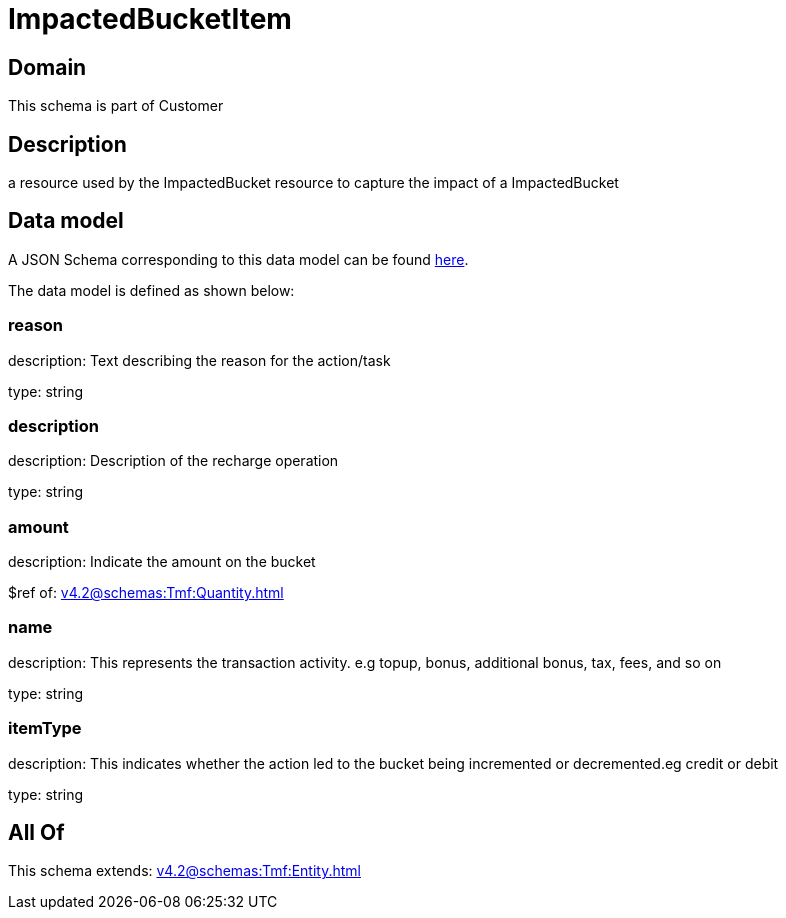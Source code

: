 = ImpactedBucketItem

[#domain]
== Domain

This schema is part of Customer

[#description]
== Description

a resource used by the ImpactedBucket resource to capture the impact of a ImpactedBucket


[#data_model]
== Data model

A JSON Schema corresponding to this data model can be found https://tmforum.org[here].

The data model is defined as shown below:


=== reason
description: Text describing the reason for the action/task

type: string


=== description
description: Description of the recharge operation

type: string


=== amount
description: Indicate the amount on the bucket

$ref of: xref:v4.2@schemas:Tmf:Quantity.adoc[]


=== name
description: This represents the transaction activity. e.g topup, bonus, additional bonus, tax, fees, and so on

type: string


=== itemType
description: This indicates whether the action led to the bucket being incremented or decremented.eg credit or debit

type: string


[#all_of]
== All Of

This schema extends: xref:v4.2@schemas:Tmf:Entity.adoc[]
